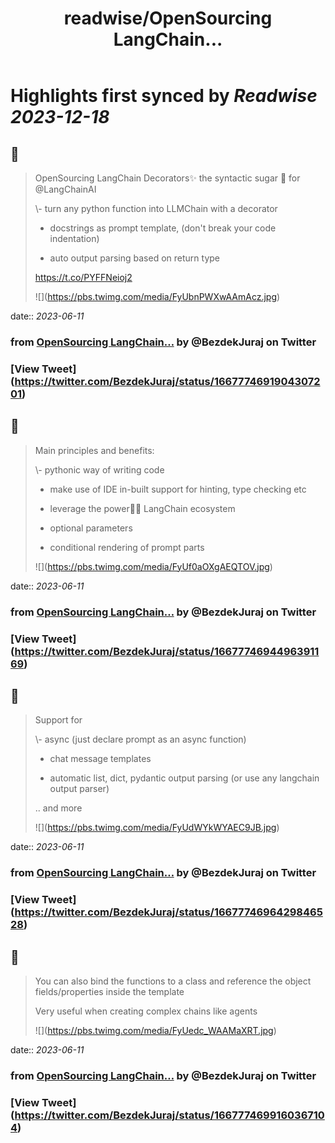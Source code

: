 :PROPERTIES:
:title: readwise/OpenSourcing  LangChain...
:END:

:PROPERTIES:
:author: [[BezdekJuraj on Twitter]]
:full-title: "OpenSourcing  LangChain..."
:category: [[tweets]]
:url: https://twitter.com/BezdekJuraj/status/1667774691904307201
:image-url: https://pbs.twimg.com/profile_images/1544737233407819779/ls9hyXlm.jpg
:END:

* Highlights first synced by [[Readwise]] [[2023-12-18]]
** 📌
#+BEGIN_QUOTE
OpenSourcing  LangChain Decorators✨
the syntactic sugar 🍭 for @LangChainAI 

\- turn any python function into LLMChain with a  decorator

- docstrings as prompt template, 
  (don't break your code indentation)

- auto output parsing based on return type

https://t.co/PYFFNeioj2 

![](https://pbs.twimg.com/media/FyUbnPWXwAAmAcz.jpg) 
#+END_QUOTE
    date:: [[2023-06-11]]
*** from _OpenSourcing  LangChain..._ by @BezdekJuraj on Twitter
*** [View Tweet](https://twitter.com/BezdekJuraj/status/1667774691904307201)
** 📌
#+BEGIN_QUOTE
Main principles and benefits:

\- pythonic way of writing code

- make use of IDE in-built support for hinting, type checking etc

- leverage the power🦜🔗 LangChain ecosystem

- optional parameters 

- conditional rendering of prompt parts 

![](https://pbs.twimg.com/media/FyUf0aOXgAEQTOV.jpg) 
#+END_QUOTE
    date:: [[2023-06-11]]
*** from _OpenSourcing  LangChain..._ by @BezdekJuraj on Twitter
*** [View Tweet](https://twitter.com/BezdekJuraj/status/1667774694496391169)
** 📌
#+BEGIN_QUOTE
Support for 

\- async (just declare prompt as an async function)

- chat message templates

- automatic list, dict, pydantic output parsing (or use any langchain output parser)

.. and more 

![](https://pbs.twimg.com/media/FyUdWYkWYAEC9JB.jpg) 
#+END_QUOTE
    date:: [[2023-06-11]]
*** from _OpenSourcing  LangChain..._ by @BezdekJuraj on Twitter
*** [View Tweet](https://twitter.com/BezdekJuraj/status/1667774696429846528)
** 📌
#+BEGIN_QUOTE
You can also bind the functions to a class and reference the object fields/properties inside the template

Very useful when creating complex chains like agents 

![](https://pbs.twimg.com/media/FyUedc_WAAMaXRT.jpg) 
#+END_QUOTE
    date:: [[2023-06-11]]
*** from _OpenSourcing  LangChain..._ by @BezdekJuraj on Twitter
*** [View Tweet](https://twitter.com/BezdekJuraj/status/1667774699160367104)